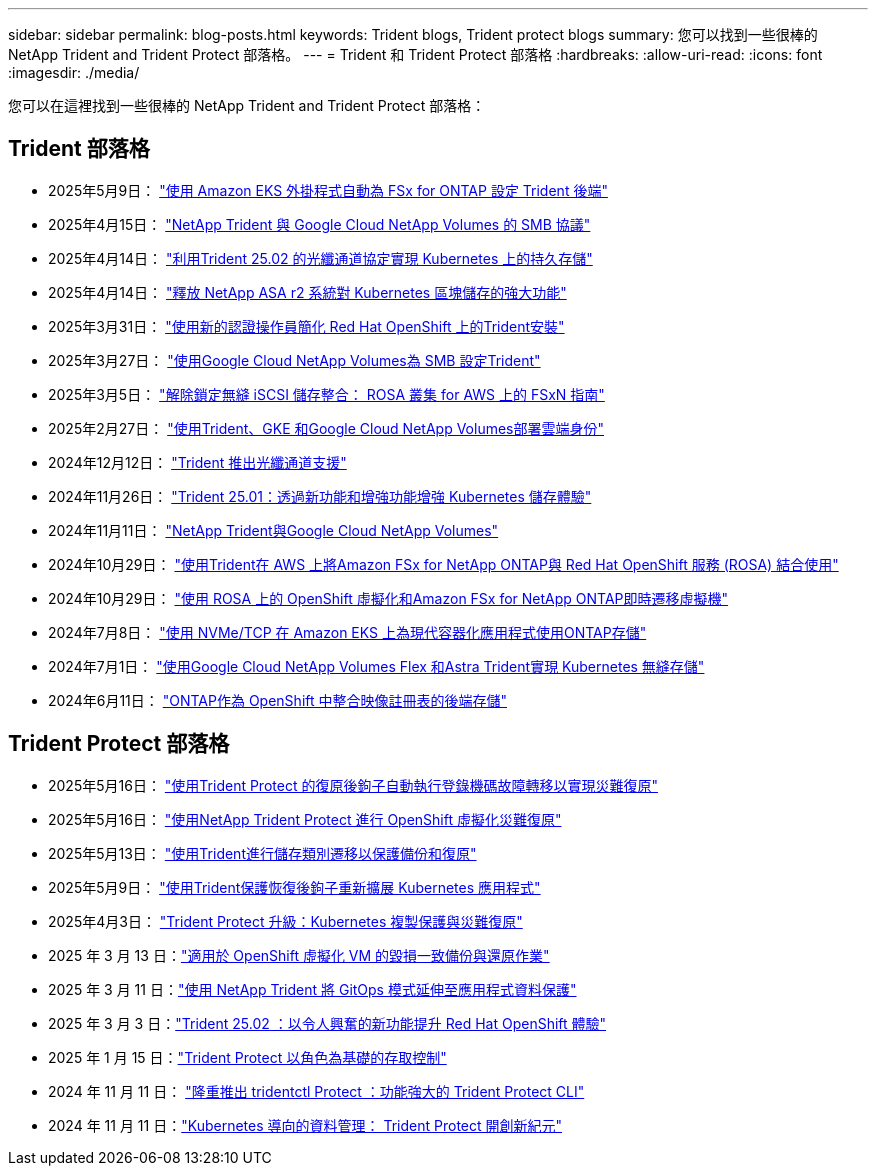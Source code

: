 ---
sidebar: sidebar 
permalink: blog-posts.html 
keywords: Trident blogs, Trident protect blogs 
summary: 您可以找到一些很棒的 NetApp Trident and Trident Protect 部落格。 
---
= Trident 和 Trident Protect 部落格
:hardbreaks:
:allow-uri-read: 
:icons: font
:imagesdir: ./media/


[role="lead"]
您可以在這裡找到一些很棒的 NetApp Trident and Trident Protect 部落格：



== Trident 部落格

* 2025年5月9日： link:https://community.netapp.com/t5/Tech-ONTAP-Blogs/Automatic-Trident-backend-configuration-for-FSx-for-ONTAP-with-the-Amazon-EKS/ba-p/460586["使用 Amazon EKS 外掛程式自動為 FSx for ONTAP 設定 Trident 後端"^]
* 2025年4月15日： link:https://community.netapp.com/t5/Tech-ONTAP-Blogs/NetApp-Trident-with-Google-Cloud-NetApp-Volumes-for-SMB-Protocol/ba-p/460118["NetApp Trident 與 Google Cloud NetApp Volumes 的 SMB 協議"^]
* 2025年4月14日： link:https://community.netapp.com/t5/Tech-ONTAP-Blogs/Leveraging-Fiber-Channel-Protocol-with-Trident-25-02-for-Persistent-Storage-on/ba-p/460091["利用Trident 25.02 的光纖通道協定實現 Kubernetes 上的持久存儲"^]
* 2025年4月14日： link:https://community.netapp.com/t5/Tech-ONTAP-Blogs/Unlocking-the-power-of-NetApp-ASA-r2-systems-for-Kubernetes-block-storage/ba-p/460113["釋放 NetApp ASA r2 系統對 Kubernetes 區塊儲存的強大功能"^]
* 2025年3月31日： link:https://community.netapp.com/t5/Tech-ONTAP-Blogs/Simplifying-Trident-Installation-on-Red-Hat-OpenShift-with-the-New-Certified/ba-p/459710["使用新的認證操作員簡化 Red Hat OpenShift 上的Trident安裝"^]
* 2025年3月27日： link:https://community.netapp.com/t5/Tech-ONTAP-Blogs/Provisioning-Trident-for-SMB-with-Google-Cloud-NetApp-Volumes/ba-p/459629["使用Google Cloud NetApp Volumes為 SMB 設定Trident"^]
* 2025年3月5日： link:https://community.netapp.com/t5/Tech-ONTAP-Blogs/Unlock-Seamless-iSCSI-Storage-Integration-A-Guide-to-FSxN-on-ROSA-Clusters-for/ba-p/459124["解除鎖定無縫 iSCSI 儲存整合： ROSA 叢集 for AWS 上的 FSxN 指南"^]
* 2025年2月27日： link:https://community.netapp.com/t5/Tech-ONTAP-Blogs/Deploying-cloud-identity-with-Trident-GKE-and-Google-Cloud-NetApp-Volumes/ba-p/458912["使用Trident、GKE 和Google Cloud NetApp Volumes部署雲端身份"^]
* 2024年12月12日： link:https://community.netapp.com/t5/Tech-ONTAP-Blogs/Introducing-Fibre-Channel-support-in-Trident/ba-p/457427["Trident 推出光纖通道支援"^]
* 2024年11月26日： link:https://community.netapp.com/t5/Tech-ONTAP-Blogs/Trident-25-01-Enhancing-the-Kubernetes-Storage-Experience-with-New-Features-and/ba-p/456885["Trident 25.01：透過新功能和增強功能增強 Kubernetes 儲存體驗"^]
* 2024年11月11日： link:https://community.netapp.com/t5/Tech-ONTAP-Blogs/NetApp-Trident-with-Google-Cloud-NetApp-Volumes/ba-p/4564844["NetApp Trident與Google Cloud NetApp Volumes"^]
* 2024年10月29日： link:https://community.netapp.com/t5/Tech-ONTAP-Blogs/Amazon-FSx-for-NetApp-ONTAP-with-Red-Hat-OpenShift-Service-on-AWS-ROSA-using/ba-p/456167["使用Trident在 AWS 上將Amazon FSx for NetApp ONTAP與 Red Hat OpenShift 服務 (ROSA) 結合使用"^]
* 2024年10月29日： link:https://community.netapp.com/t5/Tech-ONTAP-Blogs/Live-Migration-of-VMs-with-OpenShift-Virtualization-on-ROSA-and-Amazon-FSx-for/ba-p/456213["使用 ROSA 上的 OpenShift 虛擬化和Amazon FSx for NetApp ONTAP即時遷移虛擬機"^]
* 2024年7月8日： link:https://community.netapp.com/t5/Tech-ONTAP-Blogs/Using-NVMe-TCP-to-consume-ONTAP-storage-for-your-modern-containerized-apps-on/ba-p/453706["使用 NVMe/TCP 在 Amazon EKS 上為現代容器化應用程式使用ONTAP存儲"^]
* 2024年7月1日： link:https://community.netapp.com/t5/Tech-ONTAP-Blogs/Seamless-Kubernetes-storage-with-Google-Cloud-NetApp-Volumes-Flex-and-Astra/ba-p/453408["使用Google Cloud NetApp Volumes Flex 和Astra Trident實現 Kubernetes 無縫存儲"^]
* 2024年6月11日： link:https://community.netapp.com/t5/Tech-ONTAP-Blogs/ONTAP-as-backend-storage-for-the-integrated-image-registry-in-OpenShift/ba-p/453142["ONTAP作為 OpenShift 中整合映像註冊表的後端存儲"^]




== Trident Protect 部落格

* 2025年5月16日： link:https://community.netapp.com/t5/Tech-ONTAP-Blogs/Automating-registry-failover-for-disaster-recovery-with-Trident-protect-post/ba-p/460777["使用Trident Protect 的復原後鉤子自動執行登錄機碼故障轉移以實現災難復原"^]
* 2025年5月16日： link:https://community.netapp.com/t5/Tech-ONTAP-Blogs/OpenShift-Virtualization-Disaster-Recovery-with-NetApp-Trident-Protect/ba-p/460716["使用NetApp Trident Protect 進行 OpenShift 虛擬化災難復原"^]
* 2025年5月13日： link:https://community.netapp.com/t5/Tech-ONTAP-Blogs/Storage-class-migration-with-Trident-protect-backup-amp-restore/ba-p/460637["使用Trident進行儲存類別遷移以保護備份和復原"^]
* 2025年5月9日： link:https://community.netapp.com/t5/Tech-ONTAP-Blogs/Rescale-Kubernetes-applications-with-Trident-protect-post-restore-hooks/ba-p/460514["使用Trident保護恢復後鉤子重新擴展 Kubernetes 應用程式"^]
* 2025年4月3日： link:https://community.netapp.com/t5/Tech-ONTAP-Blogs/Trident-Protect-Power-Up-Kubernetes-Replication-for-Protection-amp-Disaster/ba-p/459777["Trident Protect 升級：Kubernetes 複製保護與災難復原"^]
* 2025 年 3 月 13 日：link:https://community.netapp.com/t5/Tech-ONTAP-Blogs/Crash-Consistent-Backup-and-Restore-Operations-for-OpenShift-Virtualization-VMs/ba-p/459417["適用於 OpenShift 虛擬化 VM 的毀損一致備份與還原作業"^]
* 2025 年 3 月 11 日：link:https://community.netapp.com/t5/Tech-ONTAP-Blogs/Extending-GitOps-patterns-to-application-data-protection-with-NetApp-Trident/ba-p/459323["使用 NetApp Trident 將 GitOps 模式延伸至應用程式資料保護"^]
* 2025 年 3 月 3 日：link:https://community.netapp.com/t5/Tech-ONTAP-Blogs/Trident-25-02-Elevating-the-Red-Hat-OpenShift-Experience-with-Exciting-New/ba-p/459055["Trident 25.02 ：以令人興奮的新功能提升 Red Hat OpenShift 體驗"^]
* 2025 年 1 月 15 日：link:https://community.netapp.com/t5/Tech-ONTAP-Blogs/Introducing-Trident-protect-role-based-access-control/ba-p/457837["Trident Protect 以角色為基礎的存取控制"^]
* 2024 年 11 月 11 日： https://community.netapp.com/t5/Tech-ONTAP-Blogs/Introducing-tridentctl-protect-the-powerful-CLI-for-Trident-protect/ba-p/456494["隆重推出 tridentctl Protect ：功能強大的 Trident Protect CLI"^]
* 2024 年 11 月 11 日：link:https://community.netapp.com/t5/Tech-ONTAP-Blogs/Kubernetes-driven-data-management-The-new-era-with-Trident-protect/ba-p/456395["Kubernetes 導向的資料管理： Trident Protect 開創新紀元"^]

